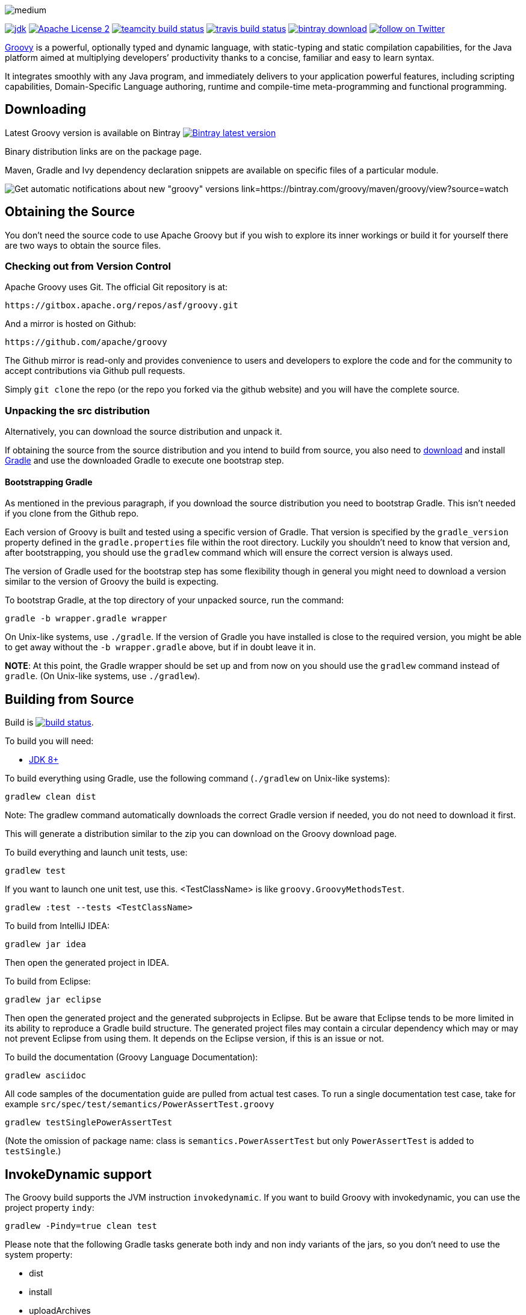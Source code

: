 //////////////////////////////////////////

  Licensed to the Apache Software Foundation (ASF) under one
  or more contributor license agreements.  See the NOTICE file
  distributed with this work for additional information
  regarding copyright ownership.  The ASF licenses this file
  to you under the Apache License, Version 2.0 (the
  "License"); you may not use this file except in compliance
  with the License.  You may obtain a copy of the License at

    http://www.apache.org/licenses/LICENSE-2.0

  Unless required by applicable law or agreed to in writing,
  software distributed under the License is distributed on an
  "AS IS" BASIS, WITHOUT WARRANTIES OR CONDITIONS OF ANY
  KIND, either express or implied.  See the License for the
  specific language governing permissions and limitations
  under the License.

//////////////////////////////////////////

= Apache Groovy
The Groovy development team
:revdate: 24-02-2014
:build-icon: http://ci.groovy-lang.org:8111/app/rest/builds/buildType:(id:Groovy_Jdk7Build)/statusIcon
:travis-build-icon: https://travis-ci.org/apache/groovy.svg?branch=master
:noheader:
:groovy-www: https://groovy-lang.org/
:groovy-ci: http://ci.groovy-lang.org?guest=1
:travis-ci: https://travis-ci.org/apache/groovy
:jdk: https://www.oracle.com/technetwork/java/javase/downloads
:bintray-latest-version-image: https://api.bintray.com/packages/groovy/maven/groovy/images/download.png
:bintray-latest-version-link: https://bintray.com/groovy/maven/groovy/_latestVersion
:bintray-watch-image: https://www.bintray.com/docs/images/bintray_badge_color.png
:bintray-watch-link: https://bintray.com/groovy/maven/groovy/view?source=watch
:apache-license-icon: https://img.shields.io/badge/license-APL2-blue.svg
:apache-license-link: http://www.apache.org/licenses/LICENSE-2.0.txt
:apache-groovy-twitter-icon: https://img.shields.io/twitter/follow/ApacheGroovy.svg?style=social
:apache-groovy-twitter-link: https://twitter.com/intent/follow?screen_name=ApacheGroovy
:jdk-icon: https://img.shields.io/badge/java-8+-4c7e9f.svg
:bintray-download-icon: https://api.bintray.com/packages/groovy/maven/groovy/images/download.svg


[.left.text-left]
image::https://raw.githubusercontent.com/groovy/artwork/master/medium.png[]
image:{jdk-icon}[jdk, link={jdk}]
image:{apache-license-icon}[Apache License 2, link={apache-license-link}]
image:{build-icon}[teamcity build status, link={groovy-ci}]
image:{travis-build-icon}[travis build status, link={travis-ci}]
image:{bintray-download-icon}[bintray download, link={bintray-latest-version-link}]
image:{apache-groovy-twitter-icon}[follow on Twitter, link={apache-groovy-twitter-link}]

{groovy-www}[Groovy] is a powerful, optionally typed and dynamic language, with static-typing and static compilation capabilities, for the Java platform aimed at multiplying developers’ productivity thanks to a concise, familiar and easy to learn syntax.

It integrates smoothly with any Java program, and immediately delivers to your application powerful features, including scripting capabilities, Domain-Specific Language authoring, runtime and compile-time meta-programming and functional programming. 

== Downloading

Latest Groovy version is available on Bintray image:{bintray-latest-version-image}[Bintray latest version, link={bintray-latest-version-link}]

Binary distribution links are on the package page.

Maven, Gradle and Ivy dependency declaration snippets are available on specific files of a particular module.

image:{bintray-watch-image}[Get automatic notifications about new "groovy" versions link={bintray-watch-link}]

== Obtaining the Source

You don't need the source code to use Apache Groovy but if you wish to explore its inner workings or build it for yourself there are two ways to obtain the source files.

=== Checking out from Version Control

Apache Groovy uses Git. The official Git repository is at:

    https://gitbox.apache.org/repos/asf/groovy.git

And a mirror is hosted on Github:

    https://github.com/apache/groovy

The Github mirror is read-only and provides convenience to users and developers to explore the code and for the community to accept contributions via Github pull requests.

Simply `git clone` the repo (or the repo you forked via the github website) and you will have the complete source.

=== Unpacking the src distribution

Alternatively, you can download the source distribution and unpack it.

If obtaining the source from the source distribution and you intend to build from source,
you also need to https://gradle.org/downloads/[download] and install http://gradle.org/[Gradle] and
use the downloaded Gradle to execute one bootstrap step.

==== Bootstrapping Gradle

As mentioned in the previous paragraph, if you download the source distribution
you need to bootstrap Gradle. This isn't needed if you clone from the Github repo.

Each version of Groovy is built and tested using a specific version of Gradle.
That version is specified by the `gradle_version` property defined in the `gradle.properties`
file within the root directory. Luckily you shouldn't need to know that version and,
after bootstrapping, you should use the `gradlew` command which will ensure the
correct version is always used.

The version of Gradle used for the bootstrap step has some flexibility though in general
you might need to download a version similar to the version of Groovy the build is
expecting.

To bootstrap Gradle, at the top directory of your unpacked source, run the command:

    gradle -b wrapper.gradle wrapper

On Unix-like systems, use `./gradle`.
If the version of Gradle you have installed is close to the required version,
you might be able to get away without the `-b wrapper.gradle` above, but if in
doubt leave it in.

*NOTE*: At this point, the Gradle wrapper should be set up and from now on you should use
the `gradlew` command instead of `gradle`. (On Unix-like systems, use `./gradlew`).

== Building from Source

Build is image:{build-icon}[build status, link={groovy-ci}].

To build you will need:

* {jdk}[JDK 8+]

To build everything using Gradle, use the following command (`./gradlew` on Unix-like systems):

    gradlew clean dist

Note: The gradlew command automatically downloads the correct Gradle version if needed, you do not need to download it first.

This will generate a distribution similar to the zip you can download on the Groovy download page.

To build everything and launch unit tests, use:

    gradlew test

If you want to launch one unit test, use this. <TestClassName> is like `groovy.GroovyMethodsTest`.

    gradlew :test --tests <TestClassName>

To build from IntelliJ IDEA:

    gradlew jar idea

Then open the generated project in IDEA.

To build from Eclipse:

    gradlew jar eclipse

Then open the generated project and the generated subprojects in Eclipse. But be aware that Eclipse tends to be more limited in its ability to reproduce a Gradle build structure. The generated project files may contain a circular dependency which may or may not prevent Eclipse from using them. It depends on the Eclipse version, if this is an issue or not.

To build the documentation (Groovy Language Documentation):

    gradlew asciidoc

All code samples of the documentation guide are pulled from actual test cases. To run a single documentation test case, take for example `src/spec/test/semantics/PowerAssertTest.groovy`

    gradlew testSinglePowerAssertTest

(Note the omission of package name: class is `semantics.PowerAssertTest` but only `PowerAssertTest` is added to `testSingle`.)

== InvokeDynamic support

The Groovy build supports the JVM instruction `invokedynamic`. If you want to build Groovy with invokedynamic, you can use the project property `indy`:

    gradlew -Pindy=true clean test

Please note that the following Gradle tasks generate both indy and non indy variants of the jars, so you don't need to use the system property:

* dist
* install
* uploadArchives

== Continuous Integration Server

The official CI server runs {groovy-ci}[here] and is sponsored by http://www.jetbrains.com[JetBrains].

== Java Profiler

Groovy core team tunes performance through YourKit Java Profiler, which is sponsored by https://www.yourkit.com[YourKit].

== License

Groovy is licensed under the terms of the http://www.apache.org/licenses/LICENSE-2.0.html[Apache License, Version 2.0]

